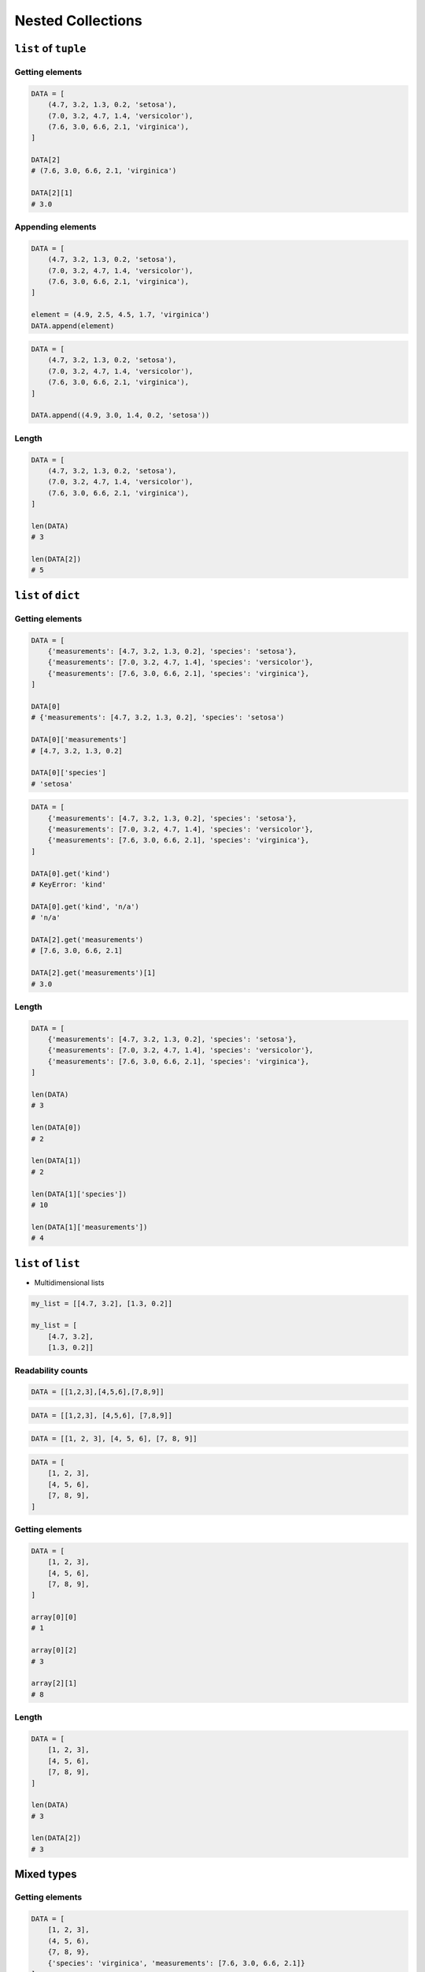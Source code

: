 ******************
Nested Collections
******************


``list`` of ``tuple``
=====================

Getting elements
----------------
.. code-block:: python

    DATA = [
        (4.7, 3.2, 1.3, 0.2, 'setosa'),
        (7.0, 3.2, 4.7, 1.4, 'versicolor'),
        (7.6, 3.0, 6.6, 2.1, 'virginica'),
    ]

    DATA[2]
    # (7.6, 3.0, 6.6, 2.1, 'virginica')

    DATA[2][1]
    # 3.0

Appending elements
------------------
.. code-block:: python

    DATA = [
        (4.7, 3.2, 1.3, 0.2, 'setosa'),
        (7.0, 3.2, 4.7, 1.4, 'versicolor'),
        (7.6, 3.0, 6.6, 2.1, 'virginica'),
    ]

    element = (4.9, 2.5, 4.5, 1.7, 'virginica')
    DATA.append(element)

.. code-block:: python

    DATA = [
        (4.7, 3.2, 1.3, 0.2, 'setosa'),
        (7.0, 3.2, 4.7, 1.4, 'versicolor'),
        (7.6, 3.0, 6.6, 2.1, 'virginica'),
    ]

    DATA.append((4.9, 3.0, 1.4, 0.2, 'setosa'))

Length
------
.. code-block:: python

    DATA = [
        (4.7, 3.2, 1.3, 0.2, 'setosa'),
        (7.0, 3.2, 4.7, 1.4, 'versicolor'),
        (7.6, 3.0, 6.6, 2.1, 'virginica'),
    ]

    len(DATA)
    # 3

    len(DATA[2])
    # 5


``list`` of ``dict``
====================

Getting elements
----------------
.. code-block:: python

    DATA = [
        {'measurements': [4.7, 3.2, 1.3, 0.2], 'species': 'setosa'},
        {'measurements': [7.0, 3.2, 4.7, 1.4], 'species': 'versicolor'},
        {'measurements': [7.6, 3.0, 6.6, 2.1], 'species': 'virginica'},
    ]

    DATA[0]
    # {'measurements': [4.7, 3.2, 1.3, 0.2], 'species': 'setosa')

    DATA[0]['measurements']
    # [4.7, 3.2, 1.3, 0.2]

    DATA[0]['species']
    # 'setosa'

.. code-block:: python

    DATA = [
        {'measurements': [4.7, 3.2, 1.3, 0.2], 'species': 'setosa'},
        {'measurements': [7.0, 3.2, 4.7, 1.4], 'species': 'versicolor'},
        {'measurements': [7.6, 3.0, 6.6, 2.1], 'species': 'virginica'},
    ]

    DATA[0].get('kind')
    # KeyError: 'kind'

    DATA[0].get('kind', 'n/a')
    # 'n/a'

    DATA[2].get('measurements')
    # [7.6, 3.0, 6.6, 2.1]

    DATA[2].get('measurements')[1]
    # 3.0

Length
------
.. code-block:: python

    DATA = [
        {'measurements': [4.7, 3.2, 1.3, 0.2], 'species': 'setosa'},
        {'measurements': [7.0, 3.2, 4.7, 1.4], 'species': 'versicolor'},
        {'measurements': [7.6, 3.0, 6.6, 2.1], 'species': 'virginica'},
    ]

    len(DATA)
    # 3

    len(DATA[0])
    # 2

    len(DATA[1])
    # 2

    len(DATA[1]['species'])
    # 10

    len(DATA[1]['measurements'])
    # 4


``list`` of ``list``
====================
* Multidimensional lists

.. code-block:: python

    my_list = [[4.7, 3.2], [1.3, 0.2]]

    my_list = [
        [4.7, 3.2],
        [1.3, 0.2]]

Readability counts
------------------
.. code-block:: python

    DATA = [[1,2,3],[4,5,6],[7,8,9]]

.. code-block:: python

    DATA = [[1,2,3], [4,5,6], [7,8,9]]

.. code-block:: python

    DATA = [[1, 2, 3], [4, 5, 6], [7, 8, 9]]

.. code-block:: python

    DATA = [
        [1, 2, 3],
        [4, 5, 6],
        [7, 8, 9],
    ]

Getting elements
----------------
.. code-block:: python

    DATA = [
        [1, 2, 3],
        [4, 5, 6],
        [7, 8, 9],
    ]

    array[0][0]
    # 1

    array[0][2]
    # 3

    array[2][1]
    # 8

Length
------
.. code-block:: python

    DATA = [
        [1, 2, 3],
        [4, 5, 6],
        [7, 8, 9],
    ]

    len(DATA)
    # 3

    len(DATA[2])
    # 3


Mixed types
===========

Getting elements
----------------
.. code-block:: python

    DATA = [
        [1, 2, 3],
        (4, 5, 6),
        {7, 8, 9},
        {'species': 'virginica', 'measurements': [7.6, 3.0, 6.6, 2.1]}
    ]

    DATA[1][2]
    # 6

    DATA[3]['species']
    # 'virginica'

    DATA[3].get('species')
    # 'virginica'

Length
------
.. code-block:: python

    DATA = [
        [1, 2, 3],
        (4, 5, 6),
        {7, 8, 9},
        {'species': 'virginica', 'measurements': [7.6, 3.0, 6.6, 2.1]}
    ]

    len(DATA)
    # 4

    len(DATA[0])
    # 3

    len(DATA[3])
    # 2

    len(DATA[3]['measurements'])
    # 4


Assignments
===========

Split train/test
----------------
* Filename: :download:`solution/nested_split_train_test.py`
* Lines of code to write: 6 lines
* Estimated time of completion: 15 min

.. code-block:: python
    :caption: Iris Dataset
    :name: listing-nested-iris-dataset

    DATA = [
        ('Sepal length', 'Sepal width', 'Petal length', 'Petal width', 'Species'),
        (5.8, 2.7, 5.1, 1.9, 'virginica'),
        (5.1, 3.5, 1.4, 0.2, 'setosa'),
        (5.7, 2.8, 4.1, 1.3, 'versicolor'),
        (6.3, 2.9, 5.6, 1.8, 'virginica'),
        (6.4, 3.2, 4.5, 1.5, 'versicolor'),
        (4.7, 3.2, 1.3, 0.2, 'setosa'),
        (7.0, 3.2, 4.7, 1.4, 'versicolor'),
        (7.6, 3.0, 6.6, 2.1, 'virginica'),
        (4.9, 3.0, 1.4, 0.2, 'setosa'),
        (4.9, 2.5, 4.5, 1.7, 'virginica'),
        (7.1, 3.0, 5.9, 2.1, 'virginica'),
        (4.6, 3.4, 1.4, 0.3, 'setosa'),
        (5.4, 3.9, 1.7, 0.4, 'setosa'),
        (5.7, 2.8, 4.5, 1.3, 'versicolor'),
        (5.0, 3.6, 1.4, 0.3, 'setosa'),
        (5.5, 2.3, 4.0, 1.3, 'versicolor'),
        (6.5, 3.0, 5.8, 2.2, 'virginica'),
        (6.5, 2.8, 4.6, 1.5, 'versicolor'),
        (6.3, 3.3, 6.0, 2.5, 'virginica'),
        (6.9, 3.1, 4.9, 1.5, 'versicolor'),
        (4.6, 3.1, 1.5, 0.2, 'setosa'),
    ]

#. Mając do dyspozycji zbiór danych Irysów z listingu :numref:`listing-nested-iris-dataset`
#. Zapisz nagłówek (pierwsza linia) do zmiennej
#. Zapisz do innej zmiennej dane bez nagłówka (``data = DATA[1:]``)
#. Wylicz punkt podziału: ilość rekordów danych bez nagłówka razy procent
#. Podziel zbiór na dwie listy w proporcji:

    - ``X_train`` - dane do uczenia - 60%
    - ``X_test`` - dane testowe - 40%

#. Z danych bez nagłówka zapisz do uczenia rekordy od początku do punktu podziału
#. Z danych bez nagłówka zapisz do testów rekordy od punktu podziału do końca

:The whys and wherefores:
    * Umiejętność przetwarzania złożonych typów danych
    * Korzystanie z przecięć danych
    * Konwersja typów
    * Magic Number

